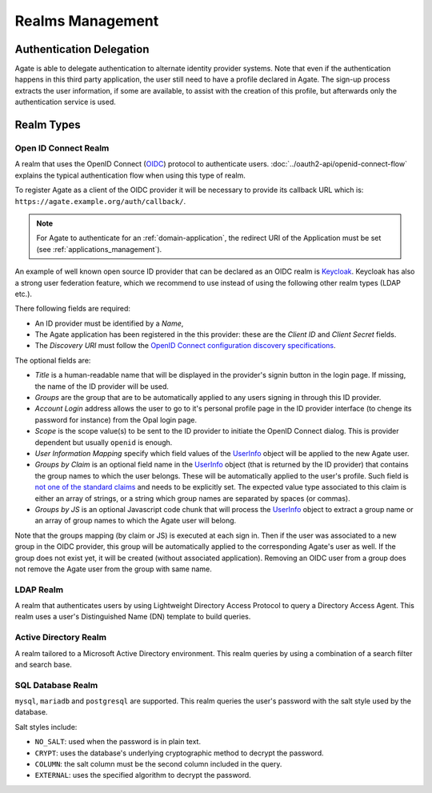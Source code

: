 Realms Management
=================

Authentication Delegation
-------------------------

Agate is able to delegate authentication to alternate identity provider systems. Note that even if the authentication happens in this third party application, the user still need to have a profile declared in Agate. The sign-up process extracts the user information, if some are available, to assist with the creation of this profile, but afterwards only the authentication service is used.

Realm Types
-----------

.. _oidc_realm:

Open ID Connect Realm
~~~~~~~~~~~~~~~~~~~~~

A realm that uses the OpenID Connect (`OIDC <https://openid.net/connect/>`_) protocol to authenticate users.
:doc:`../oauth2-api/openid-connect-flow` explains the typical authentication flow when using this type of realm.

To register Agate as a client of the OIDC provider it will be necessary to provide its callback URL which is: ``https://agate.example.org/auth/callback/``.

.. note::
  For Agate to authenticate for an :ref:`domain-application`, the redirect URI of the Application must be set (see :ref:`applications_management`).

An example of well known open source ID provider that can be declared as an OIDC realm is `Keycloak <https://www.keycloak.org/>`_. Keycloak has also a strong user federation feature, which we recommend to use instead of using the following other realm types (LDAP etc.).

There following fields are required:

* An ID provider must be identified by a *Name*,
* The Agate application has been registered in the this provider: these are the *Client ID* and *Client Secret* fields.
* The *Discovery URI* must follow the `OpenID Connect configuration discovery specifications <https://openid.net/specs/openid-connect-discovery-1_0.html#ProviderConfig>`_.

The optional fields are:

* *Title* is a human-readable name that will be displayed in the provider's signin button in the login page. If missing, the name of the ID provider will be used.
* *Groups* are the group that are to be automatically applied to any users signing in through this ID provider.
* *Account Login* address allows the user to go to it's personal profile page in the ID provider interface (to chenge its password for instance) from the Opal login page.
* *Scope* is the scope value(s) to be sent to the ID provider to initiate the OpenID Connect dialog. This is provider dependent but usually ``openid`` is enough.
* *User Information Mapping* specify which field values of the `UserInfo <https://openid.net/specs/openid-connect-core-1_0.html#UserInfo>`_ object will be applied to the new Agate user.
* *Groups by Claim* is an optional field name in the `UserInfo <https://openid.net/specs/openid-connect-core-1_0.html#UserInfo>`_ object (that is returned by the ID provider) that contains the group names to which the user belongs. These will be automatically applied to the user's profile. Such field is `not one of the standard claims <https://openid.net/specs/openid-connect-core-1_0.html#StandardClaims>`_ and needs to be explicitly set. The expected value type associated to this claim is either an array of strings, or a string which group names are separated by spaces (or commas).
* *Groups by JS* is an optional Javascript code chunk that will process the `UserInfo <https://openid.net/specs/openid-connect-core-1_0.html#UserInfo>`_ object to extract a group name or an array of group names to which the Agate user will belong.

Note that the groups mapping (by claim or JS) is executed at each sign in. Then if the user was associated to a new group in the OIDC provider, this group will be automatically applied to the corresponding Agate's user as well. If the group does not exist yet, it will be created (without associated application). Removing an OIDC user from a group does not remove the Agate user from the group with same name.

LDAP Realm
~~~~~~~~~~

A realm that authenticates users by using Lightweight Directory Access Protocol to query a Directory Access Agent.
This realm uses a user's Distinguished Name (DN) template to build queries.

Active Directory Realm
~~~~~~~~~~~~~~~~~~~~~~

A realm tailored to a Microsoft Active Directory environment.
This realm queries by using a combination of a search filter and search base.

SQL Database Realm
~~~~~~~~~~~~~~~~~~

``mysql``, ``mariadb`` and ``postgresql`` are supported.
This realm queries the user's password with the salt style used by the database.

Salt styles include:

- ``NO_SALT``: used when the password is in plain text.
- ``CRYPT``: uses the database's underlying cryptographic method to decrypt the password.
- ``COLUMN``: the salt column must be the second column included in the query.
- ``EXTERNAL``: uses the specified algorithm to decrypt the password.

